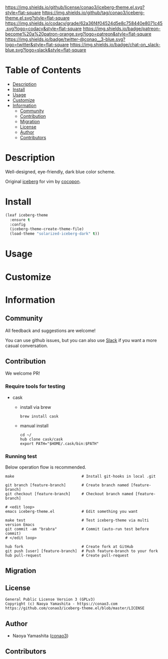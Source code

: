 #+author: conao3
#+date: <2020-03-20 Fri>

[[https://github.com/conao3/iceberg-theme.el][https://raw.githubusercontent.com/conao3/files/master/blob/headers/png/iceberg-theme.el.png]]
[[https://github.com/conao3/iceberg-theme.el/blob/master/LICENSE][https://img.shields.io/github/license/conao3/iceberg-theme.el.svg?style=flat-square]]
[[https://github.com/conao3/iceberg-theme.el/releases][https://img.shields.io/github/tag/conao3/iceberg-theme.el.svg?style=flat-square]]
[[https://github.com/conao3/iceberg-theme.el/actions][https://github.com/conao3/iceberg-theme.el/workflows/Main%20workflow/badge.svg]]
[[https://app.codacy.com/project/conao3/iceberg-theme.el/dashboard][https://img.shields.io/codacy/grade/62a36f4f04524d5e8c758440e8071c45.svg?logo=codacy&style=flat-square]]
[[https://www.patreon.com/conao3][https://img.shields.io/badge/patreon-become%20a%20patron-orange.svg?logo=patreon&style=flat-square]]
[[https://twitter.com/conao_3][https://img.shields.io/badge/twitter-@conao__3-blue.svg?logo=twitter&style=flat-square]]
[[https://conao3-support.slack.com/join/shared_invite/enQtNjUzMDMxODcyMjE1LWUwMjhiNTU3Yjk3ODIwNzAxMTgwOTkxNmJiN2M4OTZkMWY0NjI4ZTg4MTVlNzcwNDY2ZjVjYmRiZmJjZDU4MDE][https://img.shields.io/badge/chat-on_slack-blue.svg?logo=slack&style=flat-square]]

* Table of Contents
- [[#description][Description]]
- [[#install][Install]]
- [[#usage][Usage]]
- [[#customize][Customize]]
- [[#information][Information]]
  - [[#community][Community]]
  - [[#contribution][Contribution]]
  - [[#migration][Migration]]
  - [[#license][License]]
  - [[#author][Author]]
  - [[#contributors][Contributors]]

* Description
Well-designed, eye-friendly, dark blue color scheme.

Original [[https://github.com/cocopon/iceberg.vim][iceberg]] for vim by [[https://github.com/cocopon][cocopon]].

[[https://github.com/conao3/iceberg-theme.el][https://raw.githubusercontent.com/conao3/files/master/blob/iceberg-theme.el/iceberg-theme.png]]

* Install
#+begin_src emacs-lisp
  (leaf iceberg-theme
    :ensure t
    :config
    (iceberg-theme-create-theme-file)
    (load-theme "solarized-iceberg-dark" t))
#+end_src

* Usage

* Customize

* Information
** Community
All feedback and suggestions are welcome!

You can use github issues, but you can also use [[https://conao3-support.slack.com/join/shared_invite/enQtNjUzMDMxODcyMjE1LWUwMjhiNTU3Yjk3ODIwNzAxMTgwOTkxNmJiN2M4OTZkMWY0NjI4ZTg4MTVlNzcwNDY2ZjVjYmRiZmJjZDU4MDE][Slack]]
if you want a more casual conversation.

** Contribution
We welcome PR!

*** Require tools for testing
- cask
  - install via brew
    #+begin_src shell
      brew install cask
    #+end_src

  - manual install
    #+begin_src shell
      cd ~/
      hub clone cask/cask
      export PATH="$HOME/.cask/bin:$PATH"
    #+end_src

*** Running test
Below operation flow is recommended.
#+begin_src shell
  make                              # Install git-hooks in local .git

  git branch [feature-branch]       # Create branch named [feature-branch]
  git checkout [feature-branch]     # Checkout branch named [feature-branch]

  # <edit loop>
  emacs iceberg-theme.el            # Edit something you want

  make test                         # Test iceberg-theme via multi version Emacs
  git commit -am "brabra"           # Commit (auto-run test before commit)
  # </edit loop>

  hub fork                          # Create fork at GitHub
  git push [user] [feature-branch]  # Push feature-branch to your fork
  hub pull-request                  # Create pull-request
#+end_src

** Migration

** License
#+begin_example
  General Public License Version 3 (GPLv3)
  Copyright (c) Naoya Yamashita - https://conao3.com
  https://github.com/conao3/iceberg-theme.el/blob/master/LICENSE
#+end_example

** Author
- Naoya Yamashita ([[https://github.com/conao3][conao3]])

** Contributors
